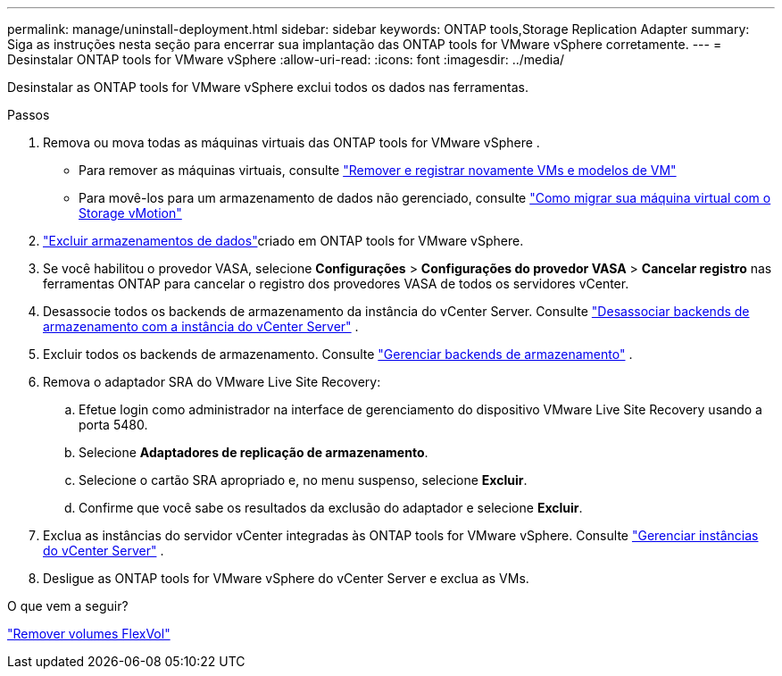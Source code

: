 ---
permalink: manage/uninstall-deployment.html 
sidebar: sidebar 
keywords: ONTAP tools,Storage Replication Adapter 
summary: Siga as instruções nesta seção para encerrar sua implantação das ONTAP tools for VMware vSphere corretamente. 
---
= Desinstalar ONTAP tools for VMware vSphere
:allow-uri-read: 
:icons: font
:imagesdir: ../media/


[role="lead"]
Desinstalar as ONTAP tools for VMware vSphere exclui todos os dados nas ferramentas.

.Passos
. Remova ou mova todas as máquinas virtuais das ONTAP tools for VMware vSphere .
+
** Para remover as máquinas virtuais, consulte https://techdocs.broadcom.com/us/en/vmware-cis/vsphere/vsphere/8-0/vsphere-virtual-machine-administration-guide-8-0/managing-virtual-machinesvsphere-vm-admin/adding-and-removing-virtual-machinesvsphere-vm-admin.html#GUID-376174FE-F936-4BE4-B8C2-48EED42F110B-en["Remover e registrar novamente VMs e modelos de VM"]
** Para movê-los para um armazenamento de dados não gerenciado, consulte https://techdocs.broadcom.com/us/en/vmware-cis/vsphere/vsphere/9-0/migrate-a-virtual-machine-with-storage-vmotion.html["Como migrar sua máquina virtual com o Storage vMotion"]


. link:../manage/delete-ds.html["Excluir armazenamentos de dados"]criado em ONTAP tools for VMware vSphere.
. Se você habilitou o provedor VASA, selecione *Configurações* > *Configurações do provedor VASA* > *Cancelar registro* nas ferramentas ONTAP para cancelar o registro dos provedores VASA de todos os servidores vCenter.
. Desassocie todos os backends de armazenamento da instância do vCenter Server. Consulte link:../manage/manage-vcenter.html["Desassociar backends de armazenamento com a instância do vCenter Server"] .
. Excluir todos os backends de armazenamento. Consulte link:../manage/storage-backend.html["Gerenciar backends de armazenamento"] .
. Remova o adaptador SRA do VMware Live Site Recovery:
+
.. Efetue login como administrador na interface de gerenciamento do dispositivo VMware Live Site Recovery usando a porta 5480.
.. Selecione *Adaptadores de replicação de armazenamento*.
.. Selecione o cartão SRA apropriado e, no menu suspenso, selecione *Excluir*.
.. Confirme que você sabe os resultados da exclusão do adaptador e selecione *Excluir*.


. Exclua as instâncias do servidor vCenter integradas às ONTAP tools for VMware vSphere. Consulte link:../manage/manage-vcenter.html["Gerenciar instâncias do vCenter Server"] .
. Desligue as ONTAP tools for VMware vSphere do vCenter Server e exclua as VMs.


.O que vem a seguir?
link:../manage/delete-deployment.html["Remover volumes FlexVol"]
